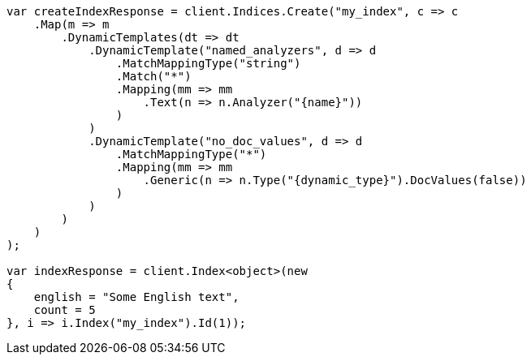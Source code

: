 // mapping/dynamic/templates.asciidoc:252

////
IMPORTANT NOTE
==============
This file is generated from method Line252 in https://github.com/elastic/elasticsearch-net/tree/master/src/Examples/Examples/Mapping/Dynamic/TemplatesPage.cs#L243-L307.
If you wish to submit a PR to change this example, please change the source method above
and run dotnet run -- asciidoc in the ExamplesGenerator project directory.
////

[source, csharp]
----
var createIndexResponse = client.Indices.Create("my_index", c => c
    .Map(m => m
        .DynamicTemplates(dt => dt
            .DynamicTemplate("named_analyzers", d => d
                .MatchMappingType("string")
                .Match("*")
                .Mapping(mm => mm
                    .Text(n => n.Analyzer("{name}"))
                )
            )
            .DynamicTemplate("no_doc_values", d => d
                .MatchMappingType("*")
                .Mapping(mm => mm
                    .Generic(n => n.Type("{dynamic_type}").DocValues(false))
                )
            )
        )
    )
);

var indexResponse = client.Index<object>(new
{
    english = "Some English text",
    count = 5
}, i => i.Index("my_index").Id(1));
----
